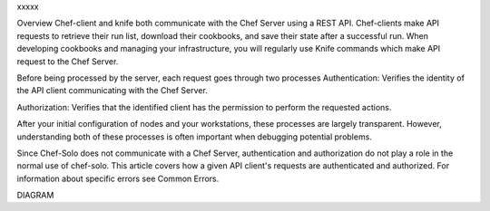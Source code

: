 .. The contents of this file are included in multiple topics.
.. This file should not be changed in a way that hinders its ability to appear in multiple documentation sets.


xxxxx



Overview
Chef-client and knife both communicate with the Chef Server using a REST API.
Chef-clients make API requests to retrieve their run list, download their cookbooks, and save their state after a successful run.
When developing cookbooks and managing your infrastructure, you will regularly use Knife commands which make API request to the Chef Server.



Before being processed by the server, each request goes through two processes
Authentication: Verifies the identity of the API client communicating with the Chef Server.
	
Authorization: Verifies that the identified client has the permission to perform the requested actions.


After your initial configuration of nodes and your workstations, these processes are largely transparent. However, understanding both of these processes is often important when debugging potential problems.

Since Chef-Solo does not communicate with a Chef Server, authentication and authorization do not play a role in the normal use of chef-solo. This article covers how a given API client's requests are authenticated and authorized. For information about specific errors see Common Errors.


DIAGRAM